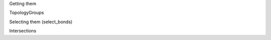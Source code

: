 .. -*- coding: utf-8 -*-

.. working with bonds angles and torsions


Getting them

TopologyGroups

Selecting them (select_bonds)

Intersections
